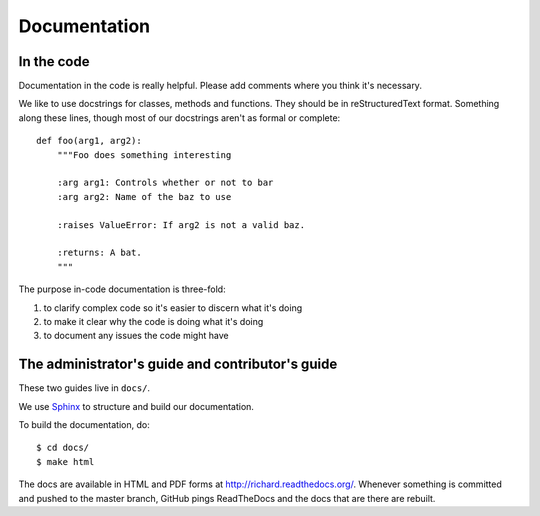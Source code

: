 ===============
 Documentation
===============

In the code
===========

Documentation in the code is really helpful. Please add comments where
you think it's necessary.

We like to use docstrings for classes, methods and functions. They
should be in reStructuredText format. Something along these lines,
though most of our docstrings aren't as formal or complete::

    def foo(arg1, arg2):
        """Foo does something interesting

        :arg arg1: Controls whether or not to bar
        :arg arg2: Name of the baz to use

        :raises ValueError: If arg2 is not a valid baz.

        :returns: A bat.
        """

The purpose in-code documentation is three-fold:

1. to clarify complex code so it's easier to discern what it's doing
2. to make it clear why the code is doing what it's doing
3. to document any issues the code might have


The administrator's guide and contributor's guide
=================================================

These two guides live in ``docs/``.

We use `Sphinx <http://sphinx.pocoo.org/>`_ to structure and build our
documentation.

To build the documentation, do::

    $ cd docs/
    $ make html

The docs are available in HTML and PDF forms at
`<http://richard.readthedocs.org/>`_. Whenever something is committed
and pushed to the master branch, GitHub pings ReadTheDocs and the docs
that are there are rebuilt.
